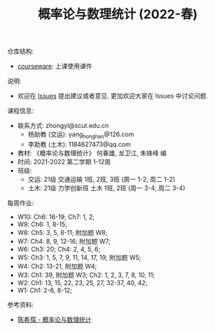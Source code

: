 #+TITLE:  概率论与数理统计 (2022-春)

仓库结构:
- [[https://github.com/zhongyl0430/2022-Spring_Probability/tree/main/courseware][courseware]]: 上课使用课件

说明:
- 欢迎在 [[https://github.com/zhongyl0430/2022-Spring_Probability/issues][Issues]] 提出建议或者意见. 更加欢迎大家在 Issues 中讨论问题.

课程信息:
- 联系方式: zhongyl@scut.edu.cn
  - 杨助教 (交运): yang_hong_hao@126.com
  - 李助教 (土木): 1184627473@qq.com
- 教材: 《概率论与数理统计》 何春雄, 龙卫江, 朱锋峰 编
- 时间: 2021-2022 第二学期 1-12周
- 班级:
  - 交运: 21级 交通运输 1班, 2班, 3班 (周一 1-2; 周二 1-2)
  - 土木: 21级 力学创新班 土木 1班, 2班 (周一 3-4; 周二 3-4)

每周作业:
- W10: Ch6: 16-19; Ch7: 1, 2;
- W9: Ch6: 1, 8-15;
- W8: Ch5: 3, 5, 8-11; 附加题 W8;
- W7: Ch4: 8, 9, 12-16; 附加题 W7;
- W6: Ch3: 20; Ch4: 2, 4, 5, 6;
- W5: Ch3: 1, 5, 7, 9, 11, 14, 17, 19; 附加题 W5;
- W4: Ch2: 13-21, 附加题 W4;
- W3: Ch1: 39, 附加题 W3; Ch2: 1, 2, 3, 7, 8, 10, 11;
- W2: Ch1: 13, 15, 22, 23, 25, 27, 32-37, 40, 42;
- W1: Ch1: 2-6, 8-12;
参考资料:
- [[https://book.douban.com/subject/2201479/][陈希孺 - 概率论与数理统计]]
